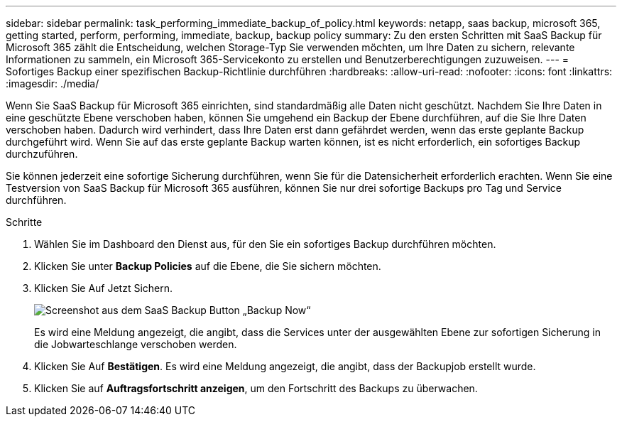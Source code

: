 ---
sidebar: sidebar 
permalink: task_performing_immediate_backup_of_policy.html 
keywords: netapp, saas backup, microsoft 365, getting started, perform, performing, immediate, backup, backup policy 
summary: Zu den ersten Schritten mit SaaS Backup für Microsoft 365 zählt die Entscheidung, welchen Storage-Typ Sie verwenden möchten, um Ihre Daten zu sichern, relevante Informationen zu sammeln, ein Microsoft 365-Servicekonto zu erstellen und Benutzerberechtigungen zuzuweisen. 
---
= Sofortiges Backup einer spezifischen Backup-Richtlinie durchführen
:hardbreaks:
:allow-uri-read: 
:nofooter: 
:icons: font
:linkattrs: 
:imagesdir: ./media/


[role="lead"]
Wenn Sie SaaS Backup für Microsoft 365 einrichten, sind standardmäßig alle Daten nicht geschützt. Nachdem Sie Ihre Daten in eine geschützte Ebene verschoben haben, können Sie umgehend ein Backup der Ebene durchführen, auf die Sie Ihre Daten verschoben haben. Dadurch wird verhindert, dass Ihre Daten erst dann gefährdet werden, wenn das erste geplante Backup durchgeführt wird. Wenn Sie auf das erste geplante Backup warten können, ist es nicht erforderlich, ein sofortiges Backup durchzuführen.

Sie können jederzeit eine sofortige Sicherung durchführen, wenn Sie für die Datensicherheit erforderlich erachten. Wenn Sie eine Testversion von SaaS Backup für Microsoft 365 ausführen, können Sie nur drei sofortige Backups pro Tag und Service durchführen.

.Schritte
. Wählen Sie im Dashboard den Dienst aus, für den Sie ein sofortiges Backup durchführen möchten.
. Klicken Sie unter *Backup Policies* auf die Ebene, die Sie sichern möchten.
. Klicken Sie Auf Jetzt Sichern.
+
image:backup_now.gif["Screenshot aus dem SaaS Backup Button „Backup Now“"]

+
Es wird eine Meldung angezeigt, die angibt, dass die Services unter der ausgewählten Ebene zur sofortigen Sicherung in die Jobwarteschlange verschoben werden.

. Klicken Sie Auf *Bestätigen*. Es wird eine Meldung angezeigt, die angibt, dass der Backupjob erstellt wurde.
. Klicken Sie auf *Auftragsfortschritt anzeigen*, um den Fortschritt des Backups zu überwachen.

